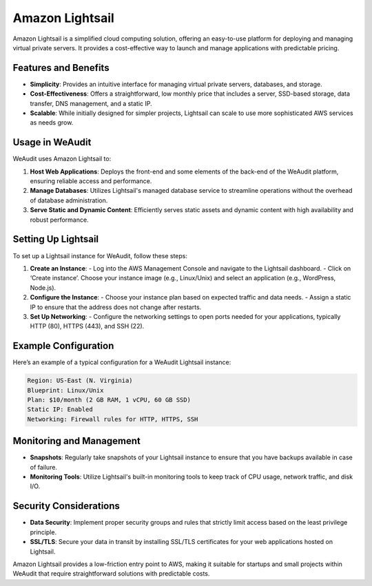 Amazon Lightsail
================

Amazon Lightsail is a simplified cloud computing solution, offering an easy-to-use platform for deploying and managing virtual private servers. It provides a cost-effective way to launch and manage applications with predictable pricing.

Features and Benefits
---------------------

- **Simplicity**: Provides an intuitive interface for managing virtual private servers, databases, and storage.
- **Cost-Effectiveness**: Offers a straightforward, low monthly price that includes a server, SSD-based storage, data transfer, DNS management, and a static IP.
- **Scalable**: While initially designed for simpler projects, Lightsail can scale to use more sophisticated AWS services as needs grow.

Usage in WeAudit
----------------

WeAudit uses Amazon Lightsail to:

1. **Host Web Applications**: Deploys the front-end and some elements of the back-end of the WeAudit platform, ensuring reliable access and performance.
2. **Manage Databases**: Utilizes Lightsail's managed database service to streamline operations without the overhead of database administration.
3. **Serve Static and Dynamic Content**: Efficiently serves static assets and dynamic content with high availability and robust performance.

Setting Up Lightsail
--------------------

To set up a Lightsail instance for WeAudit, follow these steps:

1. **Create an Instance**:
   - Log into the AWS Management Console and navigate to the Lightsail dashboard.
   - Click on ‘Create instance’. Choose your instance image (e.g., Linux/Unix) and select an application (e.g., WordPress, Node.js).

2. **Configure the Instance**:
   - Choose your instance plan based on expected traffic and data needs.
   - Assign a static IP to ensure that the address does not change after restarts.

3. **Set Up Networking**:
   - Configure the networking settings to open ports needed for your applications, typically HTTP (80), HTTPS (443), and SSH (22).

Example Configuration
---------------------

Here’s an example of a typical configuration for a WeAudit Lightsail instance:

.. code-block:: text

    Region: US-East (N. Virginia)
    Blueprint: Linux/Unix
    Plan: $10/month (2 GB RAM, 1 vCPU, 60 GB SSD)
    Static IP: Enabled
    Networking: Firewall rules for HTTP, HTTPS, SSH

Monitoring and Management
-------------------------

- **Snapshots**: Regularly take snapshots of your Lightsail instance to ensure that you have backups available in case of failure.
- **Monitoring Tools**: Utilize Lightsail's built-in monitoring tools to keep track of CPU usage, network traffic, and disk I/O.

Security Considerations
-----------------------

- **Data Security**: Implement proper security groups and rules that strictly limit access based on the least privilege principle.
- **SSL/TLS**: Secure your data in transit by installing SSL/TLS certificates for your web applications hosted on Lightsail.

Amazon Lightsail provides a low-friction entry point to AWS, making it suitable for startups and small projects within WeAudit that require straightforward solutions with predictable costs.

